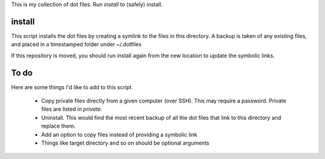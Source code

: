 This is my collection of dot files. Run `install` to (safely) install.

install
=======

This script installs the dot files by creating a symlink to the files in this directory.
A backup is taken of any existing files, and placed in a timestamped folder under ~/.dotfiles 

If this repository is moved, you should run install again from the new location to update the symbolic links.


To do
=====

Here are some things I'd like to add to this script.

 * Copy private files directly from a given computer (over SSH). This may require a password. Private files are listed in `private`.
 * Uninstall. This would find the most recent backup of all the dot files that link to this directory and replace them.
 * Add an option to copy files instead of providing a symbolic link
 * Things like target directory and so on should be optional arguments

